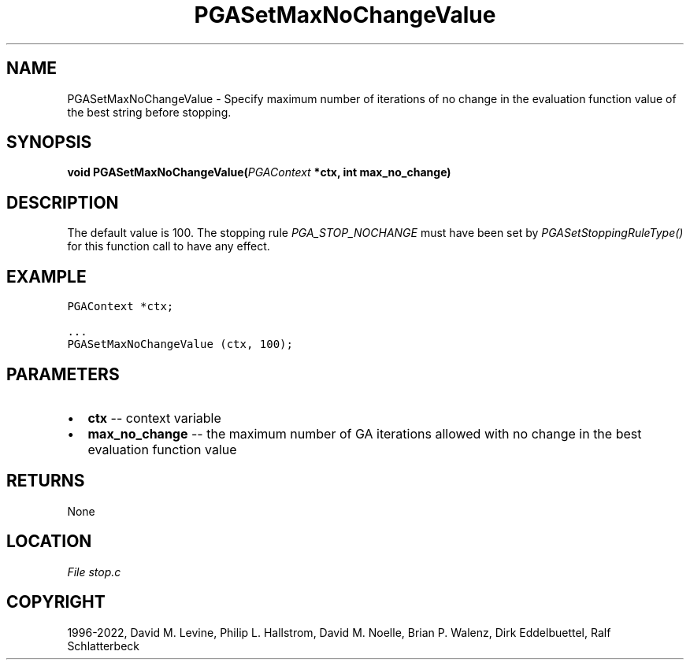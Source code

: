 .\" Man page generated from reStructuredText.
.
.
.nr rst2man-indent-level 0
.
.de1 rstReportMargin
\\$1 \\n[an-margin]
level \\n[rst2man-indent-level]
level margin: \\n[rst2man-indent\\n[rst2man-indent-level]]
-
\\n[rst2man-indent0]
\\n[rst2man-indent1]
\\n[rst2man-indent2]
..
.de1 INDENT
.\" .rstReportMargin pre:
. RS \\$1
. nr rst2man-indent\\n[rst2man-indent-level] \\n[an-margin]
. nr rst2man-indent-level +1
.\" .rstReportMargin post:
..
.de UNINDENT
. RE
.\" indent \\n[an-margin]
.\" old: \\n[rst2man-indent\\n[rst2man-indent-level]]
.nr rst2man-indent-level -1
.\" new: \\n[rst2man-indent\\n[rst2man-indent-level]]
.in \\n[rst2man-indent\\n[rst2man-indent-level]]u
..
.TH "PGASetMaxNoChangeValue" "3" "2023-01-16" "" "PGAPack"
.SH NAME
PGASetMaxNoChangeValue \- Specify maximum number of iterations of no change in the evaluation function value of the best string before stopping. 
.SH SYNOPSIS
.B void  PGASetMaxNoChangeValue(\fI\%PGAContext\fP  *ctx, int  max_no_change) 
.sp
.SH DESCRIPTION
.sp
The default value is 100.  The stopping rule
\fI\%PGA_STOP_NOCHANGE\fP must have been set by
\fI\%PGASetStoppingRuleType()\fP for this function
call to have any effect.
.SH EXAMPLE
.sp
.nf
.ft C
PGAContext *ctx;

\&...
PGASetMaxNoChangeValue (ctx, 100);
.ft P
.fi

 
.SH PARAMETERS
.IP \(bu 2
\fBctx\fP \-\- context variable 
.IP \(bu 2
\fBmax_no_change\fP \-\- the maximum number of GA iterations allowed with no change in the best evaluation function value 
.SH RETURNS
None
.SH LOCATION
\fI\%File stop.c\fP
.SH COPYRIGHT
1996-2022, David M. Levine, Philip L. Hallstrom, David M. Noelle, Brian P. Walenz, Dirk Eddelbuettel, Ralf Schlatterbeck
.\" Generated by docutils manpage writer.
.

